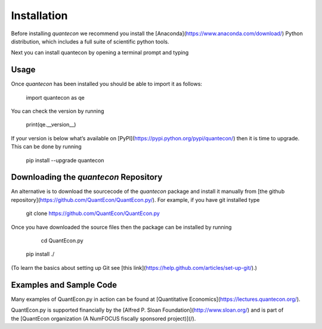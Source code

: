 Installation
============

Before installing `quantecon` we recommend you install the [Anaconda](https://www.anaconda.com/download/) Python distribution, which includes a full suite of scientific python tools.

Next you can install quantecon by opening a terminal prompt and typing

.. code:: 
    pip install quantecon


Usage
-----

Once `quantecon` has been installed you should be able to import it as follows:

    import quantecon as qe

You can check the version by running

    print(qe.__version__)

If your version is below what’s available on [PyPI](https://pypi.python.org/pypi/quantecon/) then it is time to upgrade. This can be done by running

    pip install --upgrade quantecon

Downloading the `quantecon` Repository
--------------------------------------

An alternative is to download the sourcecode of the `quantecon` package and install it manually from [the github repository](https://github.com/QuantEcon/QuantEcon.py/). For example, if you have git installed type

    git clone https://github.com/QuantEcon/QuantEcon.py

Once you have downloaded the source files then the package can be installed by running

	cd QuantEcon.py
    pip install ./

(To learn the basics about setting up Git see [this link](https://help.github.com/articles/set-up-git/).)

Examples and Sample Code
------------------------

Many examples of QuantEcon.py in action can be found at [Quantitative Economics](https://lectures.quantecon.org/). 

QuantEcon.py is supported financially by the [Alfred P. Sloan Foundation](http://www.sloan.org/) and is part of the [QuantEcon organization (A NumFOCUS fiscally sponsored project)](/).